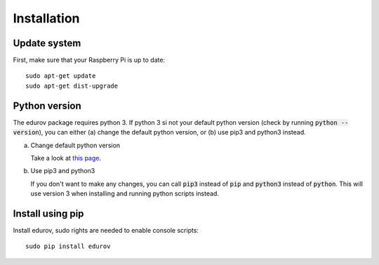 Installation
============

Update system
-------------
First, make sure that your Raspberry Pi is up to date::

    sudo apt-get update
    sudo apt-get dist-upgrade

Python version
--------------

The edurov package requires python 3. If python 3 si not your default python
version (check by running :code:`python --version`), you can either (a) change the
default python version, or (b) use pip3 and python3 instead.

a. Change default python version

   Take a look at `this page <https://linuxconfig.org/how-to-change-from-default-to-alternative-python-version-on-debian-linux>`_.

b. Use pip3 and python3

   If you don't want to make any changes, you can call :code:`pip3` instead of :code:`pip`
   and :code:`python3` instead of :code:`python`. This will use version 3 when installing
   and running python scripts instead.

Install using pip
-----------------

Install edurov, sudo rights are needed to enable console scripts::

  sudo pip install edurov
